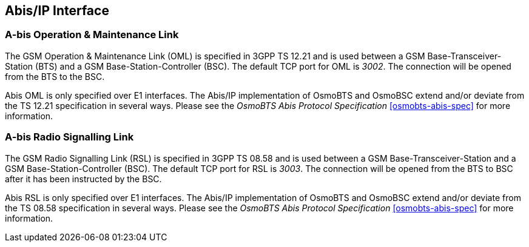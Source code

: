 [[abis]]
== Abis/IP Interface

=== A-bis Operation & Maintenance Link

The GSM Operation &amp; Maintenance Link (OML) is specified in 3GPP TS
12.21 and is used between a GSM Base-Transceiver-Station (BTS) and a GSM
Base-Station-Controller (BSC). The default TCP port for OML is __3002__.
The connection will be opened from the BTS to the BSC.

Abis OML is only specified over E1 interfaces.  The Abis/IP
implementation of OsmoBTS and OsmoBSC extend and/or deviate from the TS
12.21 specification in several ways.  Please see the _OsmoBTS Abis
Protocol Specification_ <<osmobts-abis-spec>> for more information.

=== A-bis Radio Signalling Link

The GSM Radio Signalling Link (RSL) is specified in 3GPP TS 08.58 and is
used between a GSM Base-Transceiver-Station and a GSM
Base-Station-Controller (BSC). The default TCP port for RSL is __3003__.
The connection will be opened from the BTS to BSC after it has been
instructed by the BSC.

Abis RSL is only specified over E1 interfaces.  The Abis/IP
implementation of OsmoBTS and OsmoBSC extend and/or deviate from the TS
08.58 specification in several ways.  Please see the _OsmoBTS Abis
Protocol Specification_ <<osmobts-abis-spec>> for more information.
